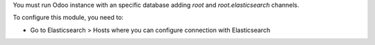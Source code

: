 You must run Odoo instance with an specific database adding `root` and 
`root.elasticsearch` channels.

To configure this module, you need to:

* Go to Elasticsearch > Hosts where you can configure connection 
  with Elasticsearch
